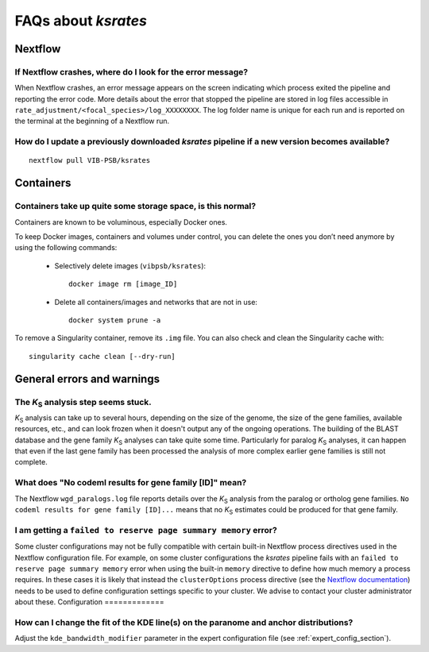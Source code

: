 ********************
FAQs about *ksrates*
********************

Nextflow
========

If Nextflow crashes, where do I look for the error message?
-----------------------------------------------------------

When Nextflow crashes, an error message appears on the screen indicating which process exited the pipeline and reporting the error code. More details about the error that stopped the pipeline are stored in log files accessible in ``rate_adjustment/<focal_species>/log_XXXXXXXX``. The log folder name is unique for each run and is reported on the terminal at the beginning of a Nextflow run.


How do I update a previously downloaded *ksrates* pipeline if a new version becomes available?
----------------------------------------------------------------------------------------------
::
   
    nextflow pull VIB-PSB/ksrates



Containers
==========

Containers take up quite some storage space, is this normal?
------------------------------------------------------------

Containers are known to be voluminous, especially Docker ones.

To keep Docker images, containers and volumes under control, you can delete the ones you don’t need anymore by using the following commands:

    * Selectively delete images (``vibpsb/ksrates``)::

        docker image rm [image_ID]


    * Delete all containers/images and networks that are not in use::

        docker system prune -a 

.. TODO: why the vibpsb/ksrates here?
.. TODO: what are networks? is this important here?


To remove a Singularity container, remove its ``.img`` file. You can also check and clean the Singularity cache with::

    singularity cache clean [--dry-run]


.. TODO
.. How to check for updated container versions?
.. --------------------------------------------


General errors and warnings
===========================

The *K*:sub:`S` analysis step seems stuck.
------------------------------------------

*K*:sub:`S` analysis can take up to several hours, depending on the size of the genome, the size of the gene families, available resources, etc., and can look frozen when it doesn't output any of the ongoing operations. The building of the BLAST database and the gene family *K*:sub:`S` analyses can take quite some time. Particularly for paralog *K*:sub:`S` analyses, it can happen that even if the last gene family has been processed the analysis of more complex earlier gene families is still not complete.


What does "No codeml results for gene family [ID]" mean?
--------------------------------------------------------

The Nextflow ``wgd_paralogs.log`` file reports details over the *K*:sub:`S` analysis from the paralog or ortholog gene families. ``No codeml results for gene family [ID]...`` means that no *K*:sub:`S` estimates could be produced for that gene family.


.. TODO
.. No ... clustering/weighting results for..
.. -----------------------------------------


I am getting a ``failed to reserve page summary memory`` error?
-------------------------------------------------------------

Some cluster configurations may not be fully compatible with certain built-in Nextflow process directives used in the Nextflow configuration file. For example, on some cluster configurations the *ksrates* pipeline fails with an ``failed to reserve page summary memory`` error when using the built-in ``memory`` directive to define how much memory a process requires. In these cases it is likely that instead the ``clusterOptions`` process directive (see the `Nextflow documentation <https://www.nextflow.io/docs/latest/process.html#clusteroptions>`__) needs to be used to define configuration settings specific to your cluster. We advise to contact your cluster administrator about these.
Configuration
=============

How can I change the fit of the KDE line(s) on the paranome and anchor distributions?
-------------------------------------------------------------------------------------

Adjust the ``kde_bandwidth_modifier`` parameter in the expert configuration file (see :ref:`expert_config_section`).
